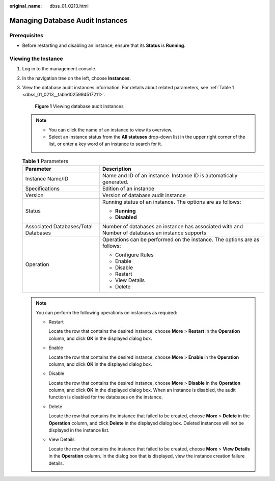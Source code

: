 :original_name: dbss_01_0213.html

.. _dbss_01_0213:

Managing Database Audit Instances
=================================

Prerequisites
-------------

-  Before restarting and disabling an instance, ensure that its **Status** is **Running**.

Viewing the Instance
--------------------

#. Log in to the management console.

#. In the navigation tree on the left, choose **Instances**.

#. View the database audit instances information. For details about related parameters, see :ref:`Table 1 <dbss_01_0213__table1025994517211>`.


   .. figure:: /_static/images/en-us_image_0000001570553141.png
      :alt: **Figure 1** Viewing database audit instances

      **Figure 1** Viewing database audit instances

   .. note::

      -  You can click the name of an instance to view its overview.
      -  Select an instance status from the **All statuses** drop-down list in the upper right corner of the list, or enter a key word of an instance to search for it.

   .. _dbss_01_0213__table1025994517211:

   .. table:: **Table 1** Parameters

      +--------------------------------------+--------------------------------------------------------------------------------------------------+
      | Parameter                            | Description                                                                                      |
      +======================================+==================================================================================================+
      | Instance Name/ID                     | Name and ID of an instance. Instance ID is automatically generated.                              |
      +--------------------------------------+--------------------------------------------------------------------------------------------------+
      | Specifications                       | Edition of an instance                                                                           |
      +--------------------------------------+--------------------------------------------------------------------------------------------------+
      | Version                              | Version of database audit instance                                                               |
      +--------------------------------------+--------------------------------------------------------------------------------------------------+
      | Status                               | Running status of an instance. The options are as follows:                                       |
      |                                      |                                                                                                  |
      |                                      | -  **Running**                                                                                   |
      |                                      | -  **Disabled**                                                                                  |
      +--------------------------------------+--------------------------------------------------------------------------------------------------+
      | Associated Databases/Total Databases | Number of databases an instance has associated with and Number of databases an instance supports |
      +--------------------------------------+--------------------------------------------------------------------------------------------------+
      | Operation                            | Operations can be performed on the instance. The options are as follows:                         |
      |                                      |                                                                                                  |
      |                                      | -  Configure Rules                                                                               |
      |                                      | -  Enable                                                                                        |
      |                                      | -  Disable                                                                                       |
      |                                      | -  Restart                                                                                       |
      |                                      | -  View Details                                                                                  |
      |                                      | -  Delete                                                                                        |
      +--------------------------------------+--------------------------------------------------------------------------------------------------+

   .. note::

      You can perform the following operations on instances as required:

      -  Restart

         Locate the row that contains the desired instance, choose **More** > **Restart** in the **Operation** column, and click **OK** in the displayed dialog box.

      -  Enable

         Locate the row that contains the desired instance, choose **More** > **Enable** in the **Operation** column, and click **OK** in the displayed dialog box.

      -  Disable

         Locate the row that contains the desired instance, choose **More** > **Disable** in the **Operation** column, and click **OK** in the displayed dialog box. When an instance is disabled, the audit function is disabled for the databases on the instance.

      -  Delete

         Locate the row that contains the instance that failed to be created, choose **More** > **Delete** in the **Operation** column, and click **Delete** in the displayed dialog box. Deleted instances will not be displayed in the instance list.

      -  View Details

         Locate the row that contains the instance that failed to be created, choose **More** > **View Details** in the **Operation** column. In the dialog box that is displayed, view the instance creation failure details.
